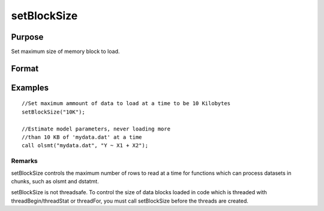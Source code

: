 
setBlockSize
==============================================

Purpose
----------------

Set maximum size of memory block to load.

Format
----------------
.. function:: setBlockSize(block_size)

    :param block_size: scalar or string
    :type block_size: TODO

    .. csv-table::
        :widths: auto

        "scalar, fixed number of rows to use"
        "string, string specifier for chunk size. options can be:					"10%" [10% of total system RAM] "500K" [500 Kilobytes] "10M" [10 Megabytes]"100M" [100 Megabytes]"1G"  [1 Gigabyte]"

Examples
----------------

::

    //Set maximum ammount of data to load at a time to be 10 Kilobytes
    setBlockSize("10K");
    
    //Estimate model parameters, never loading more
    //than 10 KB of 'mydata.dat' at a time
    call olsmt("mydata.dat", "Y ~ X1 + X2");

Remarks
+++++++

setBlockSize controls the maximum number of rows to read at a time for
functions which can process datasets in chunks, such as olsmt and
dstatmt.

setBlockSize is not threadsafe. To control the size of data blocks
loaded in code which is threaded with threadBegin/threadStat or
threadFor, you must call setBlockSize before the threads are created.

.. raw:: html

   </div>
